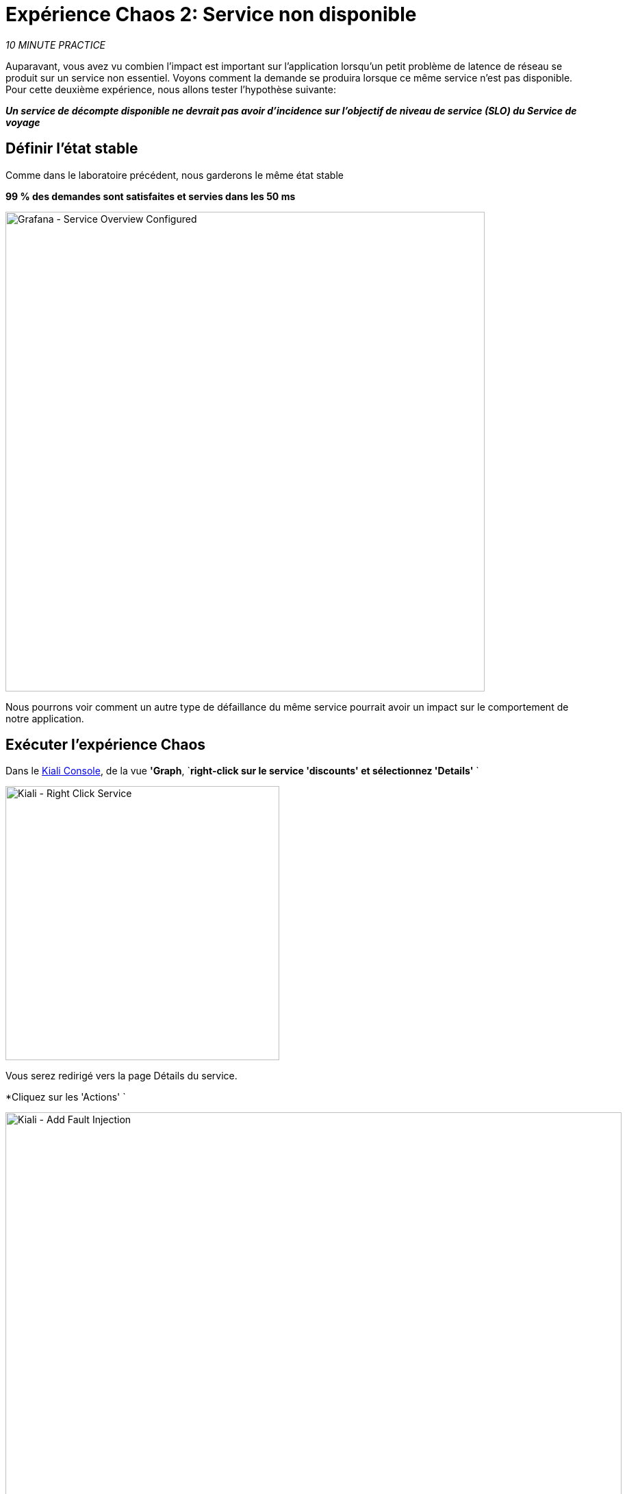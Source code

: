 :markup-in-source: verbatim,attributes,quotes
:CHE_URL: http://codeready-workspaces.%APPS_HOSTNAME_SUFFIX%
:USER_ID: %USER_ID%
:OPENSHIFT_PASSWORD: %OPENSHIFT_PASSWORD%
:OPENSHIFT_CONSOLE_URL: https://console-openshift-console.%APPS_HOSTNAME_SUFFIX%/topology/ns/chaos-engineering{USER_ID}/graph
:APPS_HOSTNAME_SUFFIX: %APPS_HOSTNAME_SUFFIX%
:KIALI_URL: https://kiali-istio-system.%APPS_HOSTNAME_SUFFIX%
:GRAFANA_URL: https://grafana-istio-system.%APPS_HOSTNAME_SUFFIX%
:GITOPS_URL: https://argocd-server-argocd.%APPS_HOSTNAME_SUFFIX%

= Expérience Chaos 2: Service non disponible

_10 MINUTE PRACTICE_

Auparavant, vous avez vu combien l'impact est important sur l'application lorsqu'un petit problème de latence de réseau se produit sur un service non essentiel.
Voyons comment la demande se produira lorsque ce même service n'est pas disponible. Pour cette deuxième expérience, nous allons tester l'hypothèse suivante:

_**Un service de décompte disponible ne devrait pas avoir d'incidence sur l'objectif de niveau de service (SLO) du Service de voyage**_

== Définir l'état stable

Comme dans le laboratoire précédent, nous garderons le même état stable

**99 % des demandes sont satisfaites et servies dans les 50 ms**

image::grafana-service-overview-configured-2.png[Grafana - Service Overview Configured,700]

Nous pourrons voir comment un autre type de défaillance du même service pourrait avoir un impact sur le comportement de notre application.

== Exécuter l'expérience Chaos

Dans le {KIALI_URL}[Kiali Console^, role='params-link'], de la vue **'Graph**, `*right-click sur le service 'discounts' et sélectionnez 'Details'* `

image::kiali-right-click-service.png[Kiali - Right Click Service,400]

Vous serez redirigé vers la page Détails du service.

*Cliquez sur les 'Actions' `

image::kiali-add-fault-injection.png[Kiali - Add Fault Injection,900]

`*Add HTTP Avorter en entrant les paramètres suivants:*

. Réglages HTTP Abort
[%header,cols=3*]
|MISUMI
|Paramètre
|Value
|MISUMI

|Add HTTP Delay
|**Disabled**
|MISUMI|

|Add HTTP Abort
|MISUMI
|MISUMI|

|Abort Pourcentage
|**10**
|MISUMI|

|HTTP Status Code
|**503**
|MISUMI|

|MISUMI

image::kiali-configure-error.png[Kiali - Configure Error,300]

`*Cliquez sur le bouton 'Update'*`.

**10% du trafic du service 'discounts' échoue avec un code HTTP 503**. Voyons maintenant l'impact de l'application.

== Analyser le résultat Chaos

Dans le {GRAFANA_URL}[Chaos Engineering Dashboard], vous pouvez voir le résultat de l'expérience de chaos.

image::grafana-error-fault-overview.png[Grafana - Error Fault Overview,900]

**Tous les services, à l'exception du service 'discounts', fonctionnent très bien sans erreurs (100% de succès)**.

Vous pouvez augmenter le pourcentage d'injection d'erreur jusqu'à ce que le service de « décomptes » soit complètement indisponible.

Dans le {KIALI_URL}[Kiali Console^, role='params-link'], `*update la stratégie HTTP Abort du service 'discounts' comme suit:* `

`*Add HTTP Avorter en entrant les paramètres suivants:*

. Réglages HTTP Abort
[%header,cols=3*]
|MISUMI
|Paramètre
|Value
|MISUMI

|Add HTTP Delay
|Disabled
|MISUMI|

|Add HTTP Abort
|Enabled
|MISUMI|

|Abort Pourcentage
***100**
|MISUMI|

|HTTP Status Code
|503
|MISUMI|

|MISUMI

image::grafana-error-fault-overview-2.png[Grafana - Error Fault Overview,900]

Contrairement à l'issue de l'expérience Latency, vous dites que l'application est résiliente lorsque le service 'discounts' est complètement en panne (non disponible).
Donc votre hypothèse est validée:

_**Les services « décomptes » non disponibles n'ont pas d'incidence sur l'objectif de niveau de service (SLO) du Service de voyage**_

== Retourner l'expérience Chaos

Dans {GITOPS_URL}[Argo CD^, role='params-link'], `*click on 'Sync > Synchronize'*`.

image::argocd-rollback-sync.png[Argo CD - Sync Application, 900]

Enfin, dans le {GRAFANA_URL}[Chaos Engineering Dashboard], ` *veuillez vérifier que l'application est de retour dans l'état stable.

image::grafana-steady-state.png[Grafana - Steady State,700]
